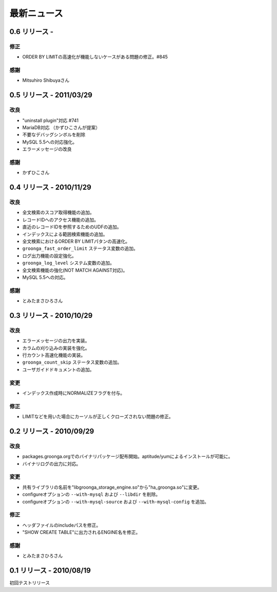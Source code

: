 .. highlightlang:: none

.. _news:

最新ニュース
============

0.6 リリース - 
-------------------------

修正
++++

* ORDER BY LIMITの高速化が機能しないケースがある問題の修正。#845

感謝
++++

* Mitsuhiro Shibuyaさん

0.5 リリース - 2011/03/29
-------------------------

改良
++++

* "uninstall plugin"対応 #741
* MariaDB対応 （かずひこさんが提案）
* 不要なデバッグシンボルを削除
* MySQL 5.5への対応強化。
* エラーメッセージの改良

感謝
++++

* かずひこさん

0.4 リリース - 2010/11/29
-------------------------

改良
++++

* 全文検索のスコア取得機能の追加。
* レコードIDへのアクセス機能の追加。
* 直近のレコードIDを参照するためのUDFの追加。
* インデックスによる範囲検索機能の追加。
* 全文検索におけるORDER BY LIMITパタンの高速化。
* ``groonga_fast_order_limit`` ステータス変数の追加。
* ログ出力機能の設定強化。
* ``groonga_log_level`` システム変数の追加。
* 全文検索機能の強化(NOT MATCH AGAINST対応)。
* MySQL 5.5への対応。

感謝
++++

* とみたまさひろさん

0.3 リリース - 2010/10/29
-------------------------

改良
++++

* エラーメッセージの出力を実装。
* カラムの刈り込みの実装を強化。
* 行カウント高速化機能の実装。
* ``groonga_count_skip`` ステータス変数の追加。
* ユーザガイドドキュメントの追加。

変更
++++

* インデックス作成時にNORMALIZEフラグを付与。

修正
++++

* LIMITなどを用いた場合にカーソルが正しくクローズされない問題の修正。

0.2 リリース - 2010/09/29
-------------------------

改良
++++

* packages.groonga.orgでのバイナリパッケージ配布開始。aptitude/yumによるインストールが可能に。
* バイナリログの出力に対応。

変更
++++

* 共有ライブラリの名前を"libgroonga_storage_engine.so"から"ha_groonga.so"に変更。
* configureオプションの ``--with-mysql`` および ``--libdir`` を削除。
* configureオプションの ``--with-mysql-source`` および ``--with-mysql-config`` を追加。

修正
++++

* ヘッダファイルのincludeパスを修正。
* "SHOW CREATE TABLE"に出力されるENGINE名を修正。

感謝
++++

* とみたまさひろさん


0.1 リリース - 2010/08/19
-------------------------

初回テストリリース
